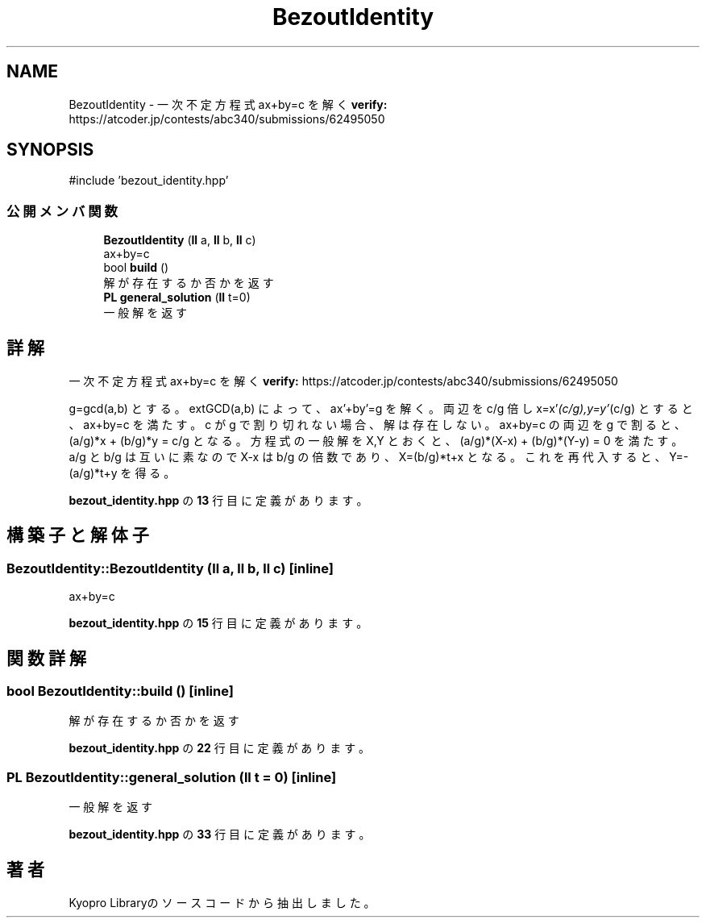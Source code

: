 .TH "BezoutIdentity" 3 "Kyopro Library" \" -*- nroff -*-
.ad l
.nh
.SH NAME
BezoutIdentity \- 一次不定方程式 ax+by=c を解く \fBverify:\fP https://atcoder.jp/contests/abc340/submissions/62495050  

.SH SYNOPSIS
.br
.PP
.PP
\fR#include 'bezout_identity\&.hpp'\fP
.SS "公開メンバ関数"

.in +1c
.ti -1c
.RI "\fBBezoutIdentity\fP (\fBll\fP a, \fBll\fP b, \fBll\fP c)"
.br
.RI "ax+by=c "
.ti -1c
.RI "bool \fBbuild\fP ()"
.br
.RI "解が存在するか否かを返す "
.ti -1c
.RI "\fBPL\fP \fBgeneral_solution\fP (\fBll\fP t=0)"
.br
.RI "一般解を返す "
.in -1c
.SH "詳解"
.PP 
一次不定方程式 ax+by=c を解く \fBverify:\fP https://atcoder.jp/contests/abc340/submissions/62495050 

g=gcd(a,b) とする。extGCD(a,b) によって、ax'+by'=g を解く。 両辺を c/g 倍し x=x'\fI(c/g),y=y'\fP(c/g) とすると、ax+by=c を満たす。c が g で割り切れない場合、解は存在しない。 ax+by=c の両辺を g で割ると、(a/g)*x + (b/g)*y = c/g となる。方程式の一般解を X,Y とおくと、(a/g)*(X-x) + (b/g)*(Y-y) = 0 を満たす。 a/g と b/g は互いに素なので X-x は b/g の倍数であり、X=(b/g)*t+x となる。 これを再代入すると、Y=-(a/g)*t+y を得る。 
.PP
 \fBbezout_identity\&.hpp\fP の \fB13\fP 行目に定義があります。
.SH "構築子と解体子"
.PP 
.SS "BezoutIdentity::BezoutIdentity (\fBll\fP a, \fBll\fP b, \fBll\fP c)\fR [inline]\fP"

.PP
ax+by=c 
.PP
 \fBbezout_identity\&.hpp\fP の \fB15\fP 行目に定義があります。
.SH "関数詳解"
.PP 
.SS "bool BezoutIdentity::build ()\fR [inline]\fP"

.PP
解が存在するか否かを返す 
.PP
 \fBbezout_identity\&.hpp\fP の \fB22\fP 行目に定義があります。
.SS "\fBPL\fP BezoutIdentity::general_solution (\fBll\fP t = \fR0\fP)\fR [inline]\fP"

.PP
一般解を返す 
.PP
 \fBbezout_identity\&.hpp\fP の \fB33\fP 行目に定義があります。

.SH "著者"
.PP 
 Kyopro Libraryのソースコードから抽出しました。
